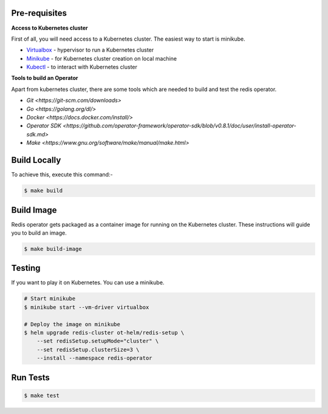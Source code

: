 .. _development:

Pre-requisites
==============

**Access to Kubernetes cluster**

First of all, you will need access to a Kubernetes cluster. The easiest way to start is minikube.

- `Virtualbox <https://www.virtualbox.org/wiki/Downloads>`__ - hypervisor to run a Kubernetes cluster
- `Minikube <https://kubernetes.io/docs/setup/minikube/>`__ - for Kubernetes cluster creation on local machine
- `Kubectl <https://kubernetes.io/docs/tasks/tools/install-kubectl/>`__ - to interact with Kubernetes cluster


**Tools to build an Operator**

Apart from kubernetes cluster, there are some tools which are needed to build and test the redis operator.

- `Git <https://git-scm.com/downloads>`
- `Go <https://golang.org/dl/>`
- `Docker <https://docs.docker.com/install/>`
- `Operator SDK <https://github.com/operator-framework/operator-sdk/blob/v0.8.1/doc/user/install-operator-sdk.md>`
- `Make <https://www.gnu.org/software/make/manual/make.html>`

Build Locally
=============

To achieve this, execute this command:-

.. code:: bash

    $ make build

Build Image
===========

Redis operator gets packaged as a container image for running on the Kubernetes cluster. These instructions will guide you to build an image.

.. code:: bash

    $ make build-image

Testing
=======

If you want to play it on Kubernetes. You can use a minikube.

.. code:: bash

    # Start minikube
    $ minikube start --vm-driver virtualbox

    # Deploy the image on minikube
    $ helm upgrade redis-cluster ot-helm/redis-setup \
        --set redisSetup.setupMode="cluster" \
        --set redisSetup.clusterSize=3 \
        --install --namespace redis-operator

Run Tests
=========

.. code:: bash

    $ make test

